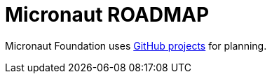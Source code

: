 = Micronaut ROADMAP

Micronaut Foundation uses https://github.com/orgs/micronaut-projects/projects[GitHub projects] for planning.
